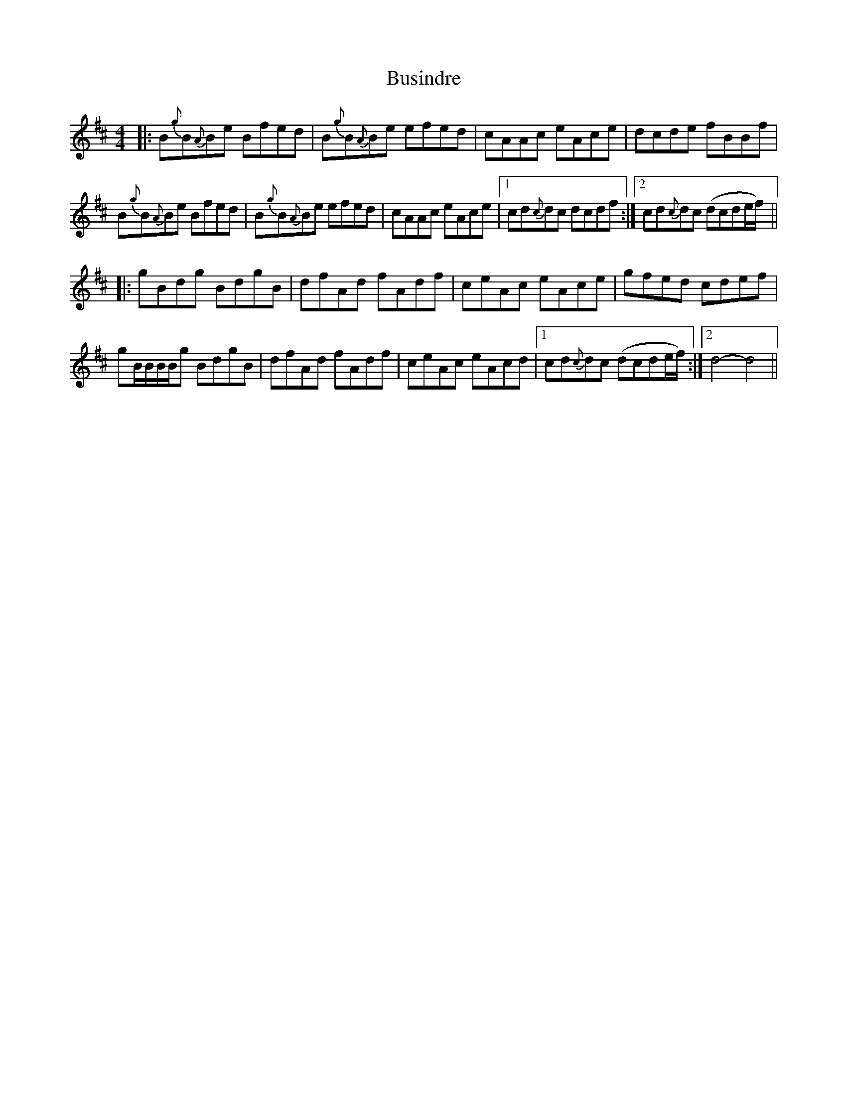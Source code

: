 X: 5589
T: Busindre
R: reel
M: 4/4
K: Edorian
|:B{g}B{A}Be Bfed|B{g}B{A}Be efed|cAAc eAce|dcde fBBf|
B{g}B{A}Be Bfed|B{g}B{A}Be efed|cAAc eAce|1 cd{c}dc dcdf:|2 cd{c}dc (dcde/f/)||
|:gBdg BdgB|dfAd fAdf|ceAc eAce|gfed cdef|
gB/B/B/B/g BdgB|dfAd fAdf|ceAc eAcd|1 cd{c}dc (dcde/f/):|2 d4- d4||

